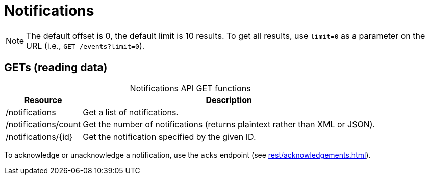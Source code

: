 
= Notifications

NOTE: The default offset is 0, the default limit is 10 results.
To get all results, use `limit=0` as a parameter on the URL (i.e., `GET /events?limit=0`).

== GETs (reading data)

[caption=]
.Notifications API GET functions
[options="autowidth"]
|===
| Resource  | Description

| /notifications
| Get a list of notifications.

| /notifications/count
| Get the number of notifications (returns plaintext rather than XML or JSON).

| /notifications/\{id}
| Get the notification specified by the given ID.
|===

To acknowledge or unacknowledge a notification, use the `acks` endpoint (see xref:rest/acknowledgements.adoc[]).
